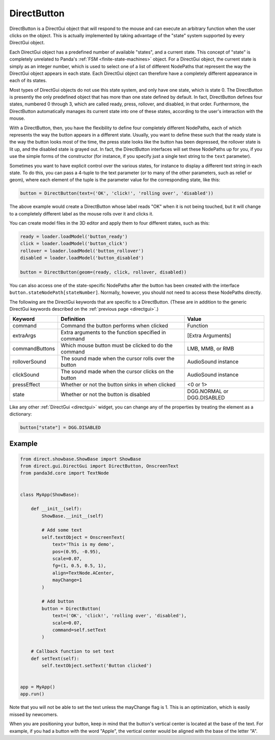 .. _directbutton:

DirectButton
============

DirectButton is a DirectGui object that will respond to the mouse and can
execute an arbitrary function when the user clicks on the object. This is
actually implemented by taking advantage of the "state" system supported by
every DirectGui object.

Each DirectGui object has a predefined number of available "states", and a
current state. This concept of "state" is completely unrelated to Panda's
:ref:`FSM <finite-state-machines>` object. For a DirectGui object, the current
state is simply as an integer number, which is used to select one of a list of
different NodePaths that represent the way the DirectGui object appears in
each state. Each DirectGui object can therefore have a completely different
appearance in each of its states.

Most types of DirectGui objects do not use this state system, and only have
one state, which is state 0. The DirectButton is presently the only predefined
object that has more than one state defined by default. In fact, DirectButton
defines four states, numbered 0 through 3, which are called ready, press,
rollover, and disabled, in that order. Furthermore, the DirectButton
automatically manages its current state into one of these states, according to
the user's interaction with the mouse.

With a DirectButton, then, you have the flexibility to define four completely
different NodePaths, each of which represents the way the button appears in a
different state. Usually, you want to define these such that the ready state is
the way the button looks most of the time, the press state looks like the button
has been depressed, the rollover state is lit up, and the disabled state is
grayed out. In fact, the DirectButton interfaces will set these NodePaths up for
you, if you use the simple forms of the constructor (for instance, if you
specify just a single text string to the ``text`` parameter).

Sometimes you want to have explicit control over the various states, for
instance to display a different text string in each state. To do this, you can
pass a 4-tuple to the text parameter (or to many of the other parameters, such
as relief or geom), where each element of the tuple is the parameter value for
the corresponding state, like this:

.. code-block:: python

   button = DirectButton(text=('OK', 'click!', 'rolling over', 'disabled'))

The above example would create a DirectButton whose label reads "OK" when it is
not being touched, but it will change to a completely different label as the
mouse rolls over it and clicks it.

You can create model files in the 3D editor and apply them to four different states, such as this:

.. code-block:: python

   ready = loader.loadModel('button_ready')
   click = loader.loadModel('button_click')
   rollover = loader.loadModel('button_rollover')
   disabled = loader.loadModel('button_disabled')

   button = DirectButton(geom=(ready, click, rollover, disabled))

You can also access one of the state-specific NodePaths after the button has
been created with the interface ``button.stateNodePath[stateNumber]``.
Normally, however, you should not need to access these NodePaths directly.

The following are the DirectGui keywords that are specific to a DirectButton.
(These are in addition to the generic DirectGui keywords described on the
:ref:`previous page <directgui>`.)

============== ==================================================== ==========================
Keyword        Definition                                           Value
============== ==================================================== ==========================
command        Command the button performs when clicked             Function
extraArgs      Extra arguments to the function specified in command [Extra Arguments]
commandButtons Which mouse button must be clicked to do the command LMB, MMB, or RMB
rolloverSound  The sound made when the cursor rolls over the button AudioSound instance
clickSound     The sound made when the cursor clicks on the button  AudioSound instance
pressEffect    Whether or not the button sinks in when clicked      <0 or 1>
state          Whether or not the button is disabled                DGG.NORMAL or DGG.DISABLED
============== ==================================================== ==========================

Like any other :ref:`DirectGui <directgui>` widget, you can change any of the
properties by treating the element as a dictionary:

.. code-block:: python

   button["state"] = DGG.DISABLED

Example
-------

.. code-block:: python

   from direct.showbase.ShowBase import ShowBase
   from direct.gui.DirectGui import DirectButton, OnscreenText
   from panda3d.core import TextNode


   class MyApp(ShowBase):

       def __init__(self):
           ShowBase.__init__(self)

           # Add some text
           self.textObject = OnscreenText(
               text='This is my demo',
               pos=(0.95, -0.95),
               scale=0.07,
               fg=(1, 0.5, 0.5, 1),
               align=TextNode.ACenter,
               mayChange=1
           )

           # Add button
           button = DirectButton(
               text=('OK', 'click!', 'rolling over', 'disabled'),
               scale=0.07,
               command=self.setText
           )

       # Callback function to set text
       def setText(self):
           self.textObject.setText('Button clicked')


   app = MyApp()
   app.run()

Note that you will not be able to set the text unless the mayChange flag is 1.
This is an optimization, which is easily missed by newcomers.

When you are positioning your button, keep in mind that the button's vertical
center is located at the base of the text. For example, if you had a button with
the word "Apple", the vertical center would be aligned with the base of the
letter "A".

